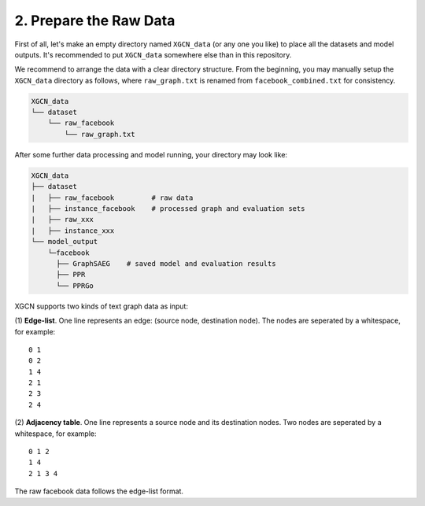 2. Prepare the Raw Data
======================

First of all, let's make an empty directory named ``XGCN_data`` (or any one you like) 
to place all the datasets and model outputs. 
It's recommended to put ``XGCN_data`` somewhere else than in this repository. 

We recommend to arrange the data with a clear directory structure. 
From the beginning, you may manually setup the ``XGCN_data`` directory as follows, 
where ``raw_graph.txt`` is renamed from ``facebook_combined.txt`` for consistency. 

.. code:: 

    XGCN_data
    └── dataset
        └── raw_facebook
            └── raw_graph.txt

After some further data processing and model running, your directory may look like: 

.. code:: 

    XGCN_data
    ├── dataset
    |   ├── raw_facebook         # raw data
    |   ├── instance_facebook    # processed graph and evaluation sets
    |   ├── raw_xxx
    |   ├── instance_xxx
    └── model_output
        └─facebook
          ├── GraphSAEG    # saved model and evaluation results
          ├── PPR
          └── PPRGo

XGCN supports two kinds of text graph data as input: 

(1) **Edge-list**. One line represents an edge: (source node, destination node). The nodes are seperated by a whitespace, 
for example::

    0 1
    0 2
    1 4
    2 1
    2 3
    2 4

(2) **Adjacency table**. One line represents a source node and its destination nodes. Two nodes are seperated by a whitespace, 
for example:: 

    0 1 2
    1 4
    2 1 3 4

The raw facebook data follows the edge-list format. 
